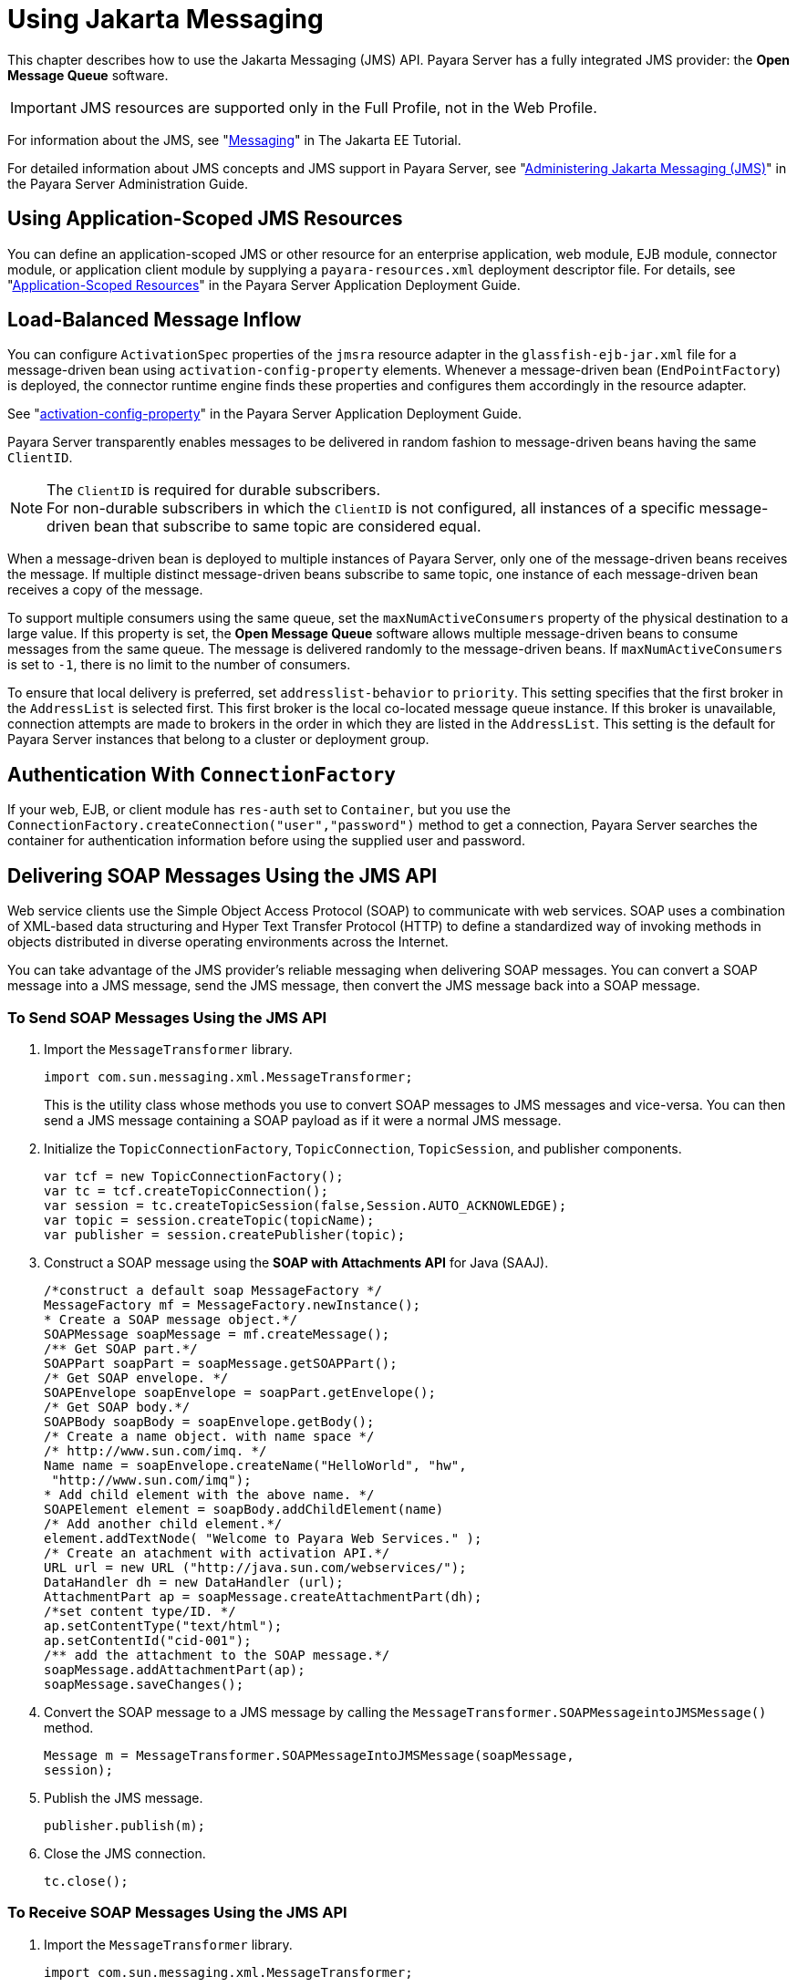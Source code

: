 [[using-jakarta-messaging]]
= Using Jakarta Messaging

This chapter describes how to use the Jakarta Messaging (JMS) API. Payara Server has a fully integrated JMS provider: the *Open Message Queue* software.

IMPORTANT: JMS resources are supported only in the Full Profile, not in the Web Profile.

For information about the JMS, see "https://eclipse-ee4j.github.io/jakartaee-tutorial/#messaging[Messaging]" in The Jakarta EE Tutorial.

For detailed information about JMS concepts and JMS support in Payara Server, see "xref:docs:administration-guide:jms.adoc#administering-the-java-message-service-jms[Administering Jakarta Messaging (JMS)]" in the Payara Server Administration Guide.

[[using-application-scoped-jms-resources]]
== Using Application-Scoped JMS Resources

You can define an application-scoped JMS or other resource for an enterprise application, web module, EJB module, connector module, or application client module by supplying a `payara-resources.xml` deployment descriptor file. For details, see  "xref:docs:application-deployment-guide:deploying-applications.adoc#application-scoped-resources[Application-Scoped Resources]" in the Payara Server Application Deployment Guide.

[[load-balanced-message-inflow]]
== Load-Balanced Message Inflow

You can configure `ActivationSpec` properties of the `jmsra` resource adapter in the `glassfish-ejb-jar.xml` file for a message-driven bean using `activation-config-property` elements. Whenever a message-driven bean (`EndPointFactory`) is deployed, the connector runtime engine finds these properties and configures them accordingly in the resource adapter.

See "xref:docs:application-deployment-guide:dd-elements.adoc#activation-config-property[activation-config-property]" in the Payara Server Application Deployment Guide.

Payara Server transparently enables messages to be delivered in random fashion to message-driven beans having the same `ClientID`.

NOTE: The `ClientID` is required for durable subscribers. +
For non-durable subscribers in which the `ClientID` is not configured, all instances of a specific message-driven bean that subscribe to same topic are considered equal.

When a message-driven bean is deployed to multiple instances of Payara Server, only one of the message-driven beans receives the message.
If multiple distinct message-driven beans subscribe to same topic, one instance of each message-driven bean receives a copy of the message.

To support multiple consumers using the same queue, set the `maxNumActiveConsumers` property of the physical destination to a large value. If this property is set, the *Open Message Queue* software allows multiple message-driven beans to consume messages from the same queue.
The message is delivered randomly to the message-driven beans. If `maxNumActiveConsumers` is set to `-1`, there is no limit to the number of consumers.

To ensure that local delivery is preferred, set `addresslist-behavior` to `priority`. This setting specifies that the first broker in the `AddressList` is selected first.
This first broker is the local co-located message queue instance. If this broker is unavailable, connection attempts are made to brokers in the order in which they are listed in the `AddressList`. This setting is the default for Payara Server instances that belong to a cluster or deployment group.

[[authentication-with-connectionfactory]]
== Authentication With `ConnectionFactory`

If your web, EJB, or client module has `res-auth` set to `Container`, but you use the `ConnectionFactory.createConnection("user","password")`
method to get a connection, Payara Server searches the container for authentication information before using the supplied user and password.

[[delivering-soap-messages-using-the-jms-api]]
== Delivering SOAP Messages Using the JMS API

Web service clients use the Simple Object Access Protocol (SOAP) to communicate with web services. SOAP uses a combination of XML-based data structuring and Hyper Text Transfer Protocol (HTTP) to define a standardized way of invoking methods in objects distributed in diverse operating environments across the Internet.

You can take advantage of the JMS provider's reliable messaging when delivering SOAP messages. You can convert a SOAP message into a JMS message, send the JMS message, then convert the JMS message back into a SOAP message.

[[to-send-soap-messages-using-the-jms-api]]
=== To Send SOAP Messages Using the JMS API

. Import the `MessageTransformer` library.
+
[source,java]
----
import com.sun.messaging.xml.MessageTransformer;
----
+
This is the utility class whose methods you use to convert SOAP messages to JMS messages and vice-versa. You can then send a JMS message containing a SOAP payload as if it were a normal JMS message.

. Initialize the `TopicConnectionFactory`, `TopicConnection`, `TopicSession`, and publisher components.
+
[source,java]
----
var tcf = new TopicConnectionFactory();
var tc = tcf.createTopicConnection();
var session = tc.createTopicSession(false,Session.AUTO_ACKNOWLEDGE);
var topic = session.createTopic(topicName);
var publisher = session.createPublisher(topic);
----

. Construct a SOAP message using the *SOAP with Attachments API* for Java (SAAJ).
+
[source,java]
----
/*construct a default soap MessageFactory */
MessageFactory mf = MessageFactory.newInstance();
* Create a SOAP message object.*/
SOAPMessage soapMessage = mf.createMessage();
/** Get SOAP part.*/
SOAPPart soapPart = soapMessage.getSOAPPart();
/* Get SOAP envelope. */
SOAPEnvelope soapEnvelope = soapPart.getEnvelope();
/* Get SOAP body.*/
SOAPBody soapBody = soapEnvelope.getBody();
/* Create a name object. with name space */
/* http://www.sun.com/imq. */
Name name = soapEnvelope.createName("HelloWorld", "hw",
 "http://www.sun.com/imq");
* Add child element with the above name. */
SOAPElement element = soapBody.addChildElement(name)
/* Add another child element.*/
element.addTextNode( "Welcome to Payara Web Services." );
/* Create an atachment with activation API.*/
URL url = new URL ("http://java.sun.com/webservices/");
DataHandler dh = new DataHandler (url);
AttachmentPart ap = soapMessage.createAttachmentPart(dh);
/*set content type/ID. */
ap.setContentType("text/html");
ap.setContentId("cid-001");
/** add the attachment to the SOAP message.*/
soapMessage.addAttachmentPart(ap);
soapMessage.saveChanges();
----

. Convert the SOAP message to a JMS message by calling the `MessageTransformer.SOAPMessageintoJMSMessage()` method.
+
[source,java]
----
Message m = MessageTransformer.SOAPMessageIntoJMSMessage(soapMessage,
session);
----

. Publish the JMS message.
+
[source,java]
----
publisher.publish(m);
----

. Close the JMS connection.
+
[source,java]
----
tc.close();
----

[[to-receive-soap-messages-using-the-jms-api]]
=== To Receive SOAP Messages Using the JMS API

. Import the `MessageTransformer` library.
+
[source,java]
----
import com.sun.messaging.xml.MessageTransformer;
----
+
This is the utility class whose methods you use to convert SOAP messages to JMS messages and vice-versa. The JMS message containing the SOAP payload is received as if it were a normal JMS message.

. Initialize the `TopicConnectionFactory`, `TopicConnection`, `TopicSession`, `TopicSubscriber`, and Topic.
+
[source,java]
----
var messageFactory = MessageFactory.newInstance();
var tcf = new com.sun.messaging.TopicConnectionFactory();
var tc = tcf.createTopicConnection();
var session = tc.createTopicSession(false, Session.AUTO_ACKNOWLEDGE);
var topic = session.createTopic(topicName);
var subscriber = session.createSubscriber(topic);
var subscriber.setMessageListener(this);
tc.start();
----

. Use the `OnMessage` method to receive the message. Use the `SOAPMessageFromJMSMessage` method to convert the JMS message to a SOAP message.
+
[source,java]
----
public void onMessage (Message message) {
    var soapMessage = MessageTransformer.SOAPMessageFromJMSMessage(message,messageFactory);
}
----

. Retrieve the content of the SOAP message.
